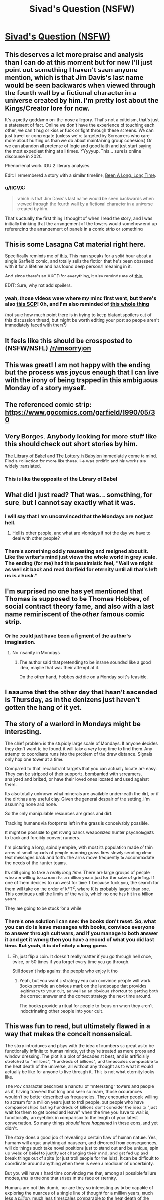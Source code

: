 #+TITLE: Sivad's Question (NSFW)

* [[https://www.fanfiction.net/s/13635237/1/Sivad-s-Question][Sivad's Question (NSFW)]]
:PROPERTIES:
:Author: gazemaize
:Score: 137
:DateUnix: 1593977622.0
:DateShort: 2020-Jul-06
:END:

** This deserves a lot more praise and analysis than I can do at this moment but for now I'll just point out something I haven't seen anyone mention, which is that Jim Davis's last name would be seen backwards when viewed through the fourth wall by a fictional character in a universe created by him. I'm pretty lost about the Kings/Creator lore for now.

It's a pretty goddamn on-the-nose allegory. That's not a criticism, that's just a statement of fact. Online we don't have the experience of touching each other, we can't hug or kiss or fuck or fight through these screens. We can just travel or congregate (unless we're targeted by Screamers who care more about hurting us than we do about maintaining group cohesion.) Or we can abandon all pretense of logic and good faith and just start saying the most expedient thing at all times. YYyyyup. This... sure is online discourse in 2020.

Phenomenal work. IOU 2 literary analyses.

Edit: I remembered a story with a similar timeline, [[https://archive.org/stream/Fantastic_v20n02_1970-12_LennyS-cape1736#page/n85/mode/2up][Been A Long, Long Time]].
:PROPERTIES:
:Author: gryfft
:Score: 36
:DateUnix: 1594011500.0
:DateShort: 2020-Jul-06
:END:

*** u/IICVX:
#+begin_quote
  which is that Jim Davis's last name would be seen backwards when viewed through the fourth wall by a fictional character in a universe created by him.
#+end_quote

That's actually the first thing I thought of when I read the story, and I was initially thinking that the arrangement of the towers would somehow end up referencing the arrangement of panels in a comic strip or something.
:PROPERTIES:
:Author: IICVX
:Score: 6
:DateUnix: 1594150696.0
:DateShort: 2020-Jul-08
:END:


** This is some Lasagna Cat material right here.

Specifically reminds me of [[https://www.youtube.com/watch?v=NAh9oLs67Cw][this.]] This man speaks for a solid hour about a single Garfield comic, and totally sells the fiction that he's been obsessed with it for a lifetime and has found deep personal meaning in it.

And since there's an XKCD for everything, it also reminds me of [[https://xkcd.com/915/][this.]]

EDIT: Sure, why not add spoilers.
:PROPERTIES:
:Author: BoojumG
:Score: 27
:DateUnix: 1593982904.0
:DateShort: 2020-Jul-06
:END:

*** yeah, those videos were where my mind first went, but there's also [[http://www.scp-wiki.net/scp-3166][this SCP]]! Oh, and I'm also reminded of [[https://en.wikipedia.org/wiki/Cow_Tools][this whole thing]]

(not sure how much point there is in trying to keep blatant spoilers out of this discussion thread, but might be worth editing your post so people aren't immediately faced with them?)
:PROPERTIES:
:Author: The_Wadapan
:Score: 7
:DateUnix: 1593983723.0
:DateShort: 2020-Jul-06
:END:


** It feels like this should be crossposted to (NSFW/NSFL) [[/r/imsorryjon]]
:PROPERTIES:
:Author: Escapement
:Score: 27
:DateUnix: 1593983820.0
:DateShort: 2020-Jul-06
:END:


** This was great! I am not happy with the ending but the process was joyous enough that I can live with the irony of being trapped in this ambiguous Monday of a story myself.
:PROPERTIES:
:Author: magicjaijo
:Score: 20
:DateUnix: 1593979408.0
:DateShort: 2020-Jul-06
:END:


** The referenced comic strip: [[https://www.gocomics.com/garfield/1990/05/30]]
:PROPERTIES:
:Author: Dufaer
:Score: 18
:DateUnix: 1593988290.0
:DateShort: 2020-Jul-06
:END:


** Very Borges. Anybody looking for more stuff like this should check out short stories by him.

[[https://sites.evergreen.edu/politicalshakespeares/wp-content/uploads/sites/226/2015/12/Borges-The-Library-of-Babel.pdf][The Library of Babel]] and [[https://web.itu.edu.tr/%7Einceogl4/modernism/lotteryofbabylon.pdf][The Lottery in Babylon]] immediately come to mind. Find a collection for more like these. He was prolific and his works are widely translated.
:PROPERTIES:
:Author: Revlar
:Score: 16
:DateUnix: 1593987105.0
:DateShort: 2020-Jul-06
:END:

*** This is like the opposite of the Library of Babel
:PROPERTIES:
:Author: IICVX
:Score: 10
:DateUnix: 1594003342.0
:DateShort: 2020-Jul-06
:END:


** What did I just read? That was... something, for sure, but I cannot say exactly what it was.
:PROPERTIES:
:Author: TrebarTilonai
:Score: 35
:DateUnix: 1593981918.0
:DateShort: 2020-Jul-06
:END:

*** I will say that I am unconvinced that the Mondays are not just hell.
:PROPERTIES:
:Author: TrebarTilonai
:Score: 29
:DateUnix: 1593982406.0
:DateShort: 2020-Jul-06
:END:

**** Hell is other people, and what are Mondays if not the day we have to deal with other people?
:PROPERTIES:
:Author: IICVX
:Score: 18
:DateUnix: 1593987464.0
:DateShort: 2020-Jul-06
:END:


*** There's something oddly nauseating and resigned about it. Like the writer's mind just views the whole world in grey scale. The ending (for me) had this pessimistic feel, "Well we might as well sit back and read Garfield for eternity until all that's left us is a husk."
:PROPERTIES:
:Author: Raszhivyk
:Score: 2
:DateUnix: 1594804676.0
:DateShort: 2020-Jul-15
:END:


** I'm surprised no one has yet mentioned that Thomas is supposed to be Thomas Hobbes, of social contract theory fame, and also with a last name reminiscent of the /other/ famous comic strip.
:PROPERTIES:
:Author: Roneitis
:Score: 15
:DateUnix: 1594011124.0
:DateShort: 2020-Jul-06
:END:

*** Or he could just have been a figment of the author's imagination.
:PROPERTIES:
:Author: IICVX
:Score: 5
:DateUnix: 1594039234.0
:DateShort: 2020-Jul-06
:END:

**** No insanity in Mondays
:PROPERTIES:
:Author: Makin-
:Score: 10
:DateUnix: 1594043562.0
:DateShort: 2020-Jul-06
:END:

***** The author said that pretending to be insane sounded like a good idea, maybe that was their attempt at it.

On the other hand, Hobbes /did/ die on a Monday so it's feasible.
:PROPERTIES:
:Author: IICVX
:Score: 12
:DateUnix: 1594045705.0
:DateShort: 2020-Jul-06
:END:


** I assume that the other day that hasn't ascended is Thursday, as in the denizens just haven't gotten the hang of it yet.
:PROPERTIES:
:Author: ketura
:Score: 15
:DateUnix: 1594034254.0
:DateShort: 2020-Jul-06
:END:


** The story of a warlord in Mondays might be interesting.

The chief problem is the stupidly large scale of Mondays. If anyone decides they don't want to be found, it will take a /very/ long time to find them. Any attempt to coordinate runs into the problem of the draw distance. Signals only hop one tower at a time.

Compared to that, recalcitrant targets that you can actually locate are easy. They can be stripped of their supports, bombarded with screamers, analyzed and bribed, or have their loved ones located and used against them.

Its also totally unknown what minerals are available underneath the dirt, or if the dirt has any useful clay. Given the general despair of the setting, I'm assuming none and none.

So the only manipulable resources are grass and dirt.

Tracking humans via footprints left in the grass is conceivably possible.

It might be possible to get roving bands weaponized hunter psychologists to track and forcibly convert runners.

I'm picturing a long, spindly empire, with most its population made of thin arms of small squads of people manning grass fires slowly sending clear text messages back and forth. the arms move frequently to accommodate the needs of the hunter teams.

Its still going to take a /really long time/. There are large groups of people who are willing to scream for a million years just for the sake of griefing. If one of them decides to run west for time T because fuck you, the search for them will take on the order of k*T^2, where K is probably larger than one. This continues until the limits of the walls, which no one has hit in a billion years.

They are going to be stuck for a while.
:PROPERTIES:
:Author: immortal_lurker
:Score: 14
:DateUnix: 1594006718.0
:DateShort: 2020-Jul-06
:END:

*** There's one solution I can see: the books don't reset. So, what you can do is leave messages with books, convince everyone to answer through cult wars, and if you manage to both answer it and get it wrong then you have a record of what you did last time. But yeah, it is definitely a long game.
:PROPERTIES:
:Author: CreationBlues
:Score: 4
:DateUnix: 1594017161.0
:DateShort: 2020-Jul-06
:END:

**** Eh, just flip a coin. It doesn't really matter if you go through hell once, twice, or 50 times if you forget every time you go through.

Still doesn't help against the people who enjoy it tho
:PROPERTIES:
:Author: Roneitis
:Score: 3
:DateUnix: 1594109753.0
:DateShort: 2020-Jul-07
:END:

***** Yeah, but you want a strategy you can convince people will work. Books provide an obvious mark on the landscape that provides legitimacy to your cult, as well as an obvious shortcut to getting both the correct answer and the correct strategy the next time around.

The books provide a ritual for people to focus on when they aren't indoctrinating other people into your cult.
:PROPERTIES:
:Author: CreationBlues
:Score: 1
:DateUnix: 1594121607.0
:DateShort: 2020-Jul-07
:END:


** This was fun to read, but ultimately flawed in a way that makes the conceit nonsensical.

The story introduces and plays with the idea of numbers so great as to be functionally infinite to human minds, yet they're treated as mere props and window dressing. The plot is a plot of decades at best, and is artificially stretched to "millions", "hundreds of billions", and timescales comparable to the heat death of the universe, all without any thought as to what it would actually be like for anyone to live through it. This is not what eternity looks like.

The PoV character describes a handful of "interesting" towers and people as if, having traveled that long and seen so many, those occurances wouldn't be better described as frequencies. They encounter people willing to scream for a million years just to troll people, but people who have companionships lasting hundreds of billions don't consider the idea to "just wait for them to get bored and leave" when the time you have to wait is, functionally, an eyeblink in comparison to the length of your latest conversation. So many things /should have happened/ in these eons, and yet didn't.

The story does a good job of revealing a certain flaw of human nature. Yes, humans will argue anything ad nauseam, and divorced from consequences, will do things such take novel positions just to stand out and be unique, spin up webs of belief to justify not changing their mind, and get fed up and break things out of spite (or just troll people for the lulz). It can be difficult to coordinate around anything when there is even a modicum of uncertainty.

But you will have a hard time convincing me that, among all possible failure modes, /this/ is the one that arises in the face of eternity.

Humans are not this dumb, nor are they so interesting as to be capable of exploring the nuances of a single line of thought for a million years, much less a /billion/, much less timescales comparable to the heat death of the universe.

Just as the screamers get bored and carry on, so to would everyone else. Even given the conceit that it's an unsolvable problem (as if even in the Mondays, someone wouldn't have thought to treat it like a logic puzzle and get people to coordinate around /that/ after wasting so much time arguing about whether yes or no means anything when it's literally keeping you all from going to paradise -- or even shifting to try and make progress on understanding human psychology and why such patterns emerge in the first place!) -- even then, eventually people would /also get tired of the question/. Not just a few. Absolutely friggen everyone!

Okay, so you can't touch and can't have sex and can't hurt each other and can't ever die, yadayada. Yes, and? It sucks, but after miserating over it for basically eternity, you'd think someone would have the insight that you don't need an externally imposed, rubber-stamped, This-Is-What-The-Creator--Themselves-Intended paradise to be handed to you in order to have a fulfilling existence. You can in fact just do it yourself! You literally have all the time in the world!

Fun premise, good writing, very entertaining. But I'm not reading a story about humans.
:PROPERTIES:
:Author: -Vecht-
:Score: 32
:DateUnix: 1594019312.0
:DateShort: 2020-Jul-06
:END:

*** Thank you for writing this comment; it's very helpful. This is fantastic criticism.
:PROPERTIES:
:Author: gazemaize
:Score: 23
:DateUnix: 1594038892.0
:DateShort: 2020-Jul-06
:END:

**** I'm glad you find it useful! I very nearly didn't write it, because I know what it is to be an author and have people tear into your hard work. If anything I want to encourage you. You're quite talented and I look forward to reading whatever you do next.
:PROPERTIES:
:Author: -Vecht-
:Score: 13
:DateUnix: 1594041466.0
:DateShort: 2020-Jul-06
:END:


**** Glorious.

​

But I was confused about the seeming omission of the "No, because there is no Jon Arbuckle --- he is a ficitonal character and the world of Garfield does not exist" argument. The question as posed does not exclude this answer.
:PROPERTIES:
:Author: kleind305
:Score: 3
:DateUnix: 1594251790.0
:DateShort: 2020-Jul-09
:END:


**** Timeskips are the death of logic.
:PROPERTIES:
:Score: 1
:DateUnix: 1594106338.0
:DateShort: 2020-Jul-07
:END:


*** What kind of paradise you imagine people could make out of nothing but grass, mud and Garfield books? Time isn't a magical solution to everything in absense of any useful resources. There's no material for almost anything to happen, except for maybe some origami art, using the books pages. Also you could probably weave the grass into some kind of a shitty rope, but then what?

Even going inwards instead of outwards with building paradise and trying to wirehead yourself buddism-esque way doesn't work, because it's impossible to go insane in Mondays (the story even mentions people who tried this approach and failed at it).
:PROPERTIES:
:Author: XorolaVenter
:Score: 13
:DateUnix: 1594034151.0
:DateShort: 2020-Jul-06
:END:

**** u/-Vecht-:
#+begin_quote
  What kind of paradise you imagine people could make out of nothing but grass, mud and Garfield books?
#+end_quote

You still have a brain, no? And access to some fraction of approximately 1/7 of all the humans who ever lived. That's a lot of brains, and I hear you can do pretty interesting things with them. Some people even claim they might be the most complex things in existence (I personally think those people might be underselling existence, but who am I to judge?).

#+begin_quote
  [...] but then what?
#+end_quote

Sounds like a fun and fully recursive problem. I do enjoy a good challenge!

--------------

If that's not enough to hint at what I'm too lazy to elaborate on in this comment, this is where I [[https://www.lesswrong.com/posts/nCvvhFBaayaXyuBiD/shut-up-and-do-the-impossible][obnoxiously quote LW at you]] in passing while offering a deep insight. Unfortunately, I'm also too lazy to think of a suitably deep insight. I suppose "I respect your right to be upset at not having a definite final happy ending, but don't tell me what I can't do with my immortality or where it has to 'end up' to be worth it" might suffice?
:PROPERTIES:
:Author: -Vecht-
:Score: 15
:DateUnix: 1594036955.0
:DateShort: 2020-Jul-06
:END:

***** Just for fun, I figured I'd take the quickest crack I feel like I reasonably can at constructing utopia within Mondays:

#+begin_quote
  I can remember everyone I have spoken to since I have come here and all the conversations I have had in enough detail to recreate them perfectly in my head.
#+end_quote

Here's our keystone. Everybody has nearly perfect memory.

Suppose for a moment that two chess enthusiasts meet, and they want to play chess, but they haven't any pieces. However, they both have perfect memories and understand the rules of chess very well. This is sufficient for them to play chess. [[https://xkcd.com/505/][In fact, this is sufficient for simulation of arbitrary universes.]] (If that level of granularity is unrealistic, crunchy tabletop campaigns work too.) Screamers cannot permanently end these universes, either. Since they remain perfect in memory, the best the Screamers can do is pause execution, and if someone has a sufficient mental grasp of the universe they're imagining, they may even continue execution while cut off from others. This is all very wordy to say that given infinite time and no need for food, sleep, or shelter, humanity would invent an infinite number of imagination games. (To quote [[https://www.gocomics.com/garfield/1989/10/28][the Garfield strip in which we learn the events of the comic are all in fact delusions within a dying cat's mind]], "An imagination is a powerful tool. It can tint memories of the past, shade perceptions of the present, or paint a future so vivid that it can entice... or terrify, all depending on how we conduct ourselves today...")

Virtual currencies are even possibly feasible. Can Sivad be used to get answers to arbitrary math problems or to pass messages to other people in Mondays? It seems unlikely, since the universe of Mondays seems to be designed to discourage communication outside one's own bubble, but if he allows access to any shared information of any kind, it could essentially create arbitrary additional layers of reality, and if he allows arbitrary mathematical operations, he may even be able to offer encryption services.

One thing I'm curious about that I don't see addressed much in the story is the idea of people congregating. It seems like people mostly wander around freely without any reason to gather in one place, with only the Screamers bothering to coordinate at all. So, hypothetically, any number of people could occupy the same physical space. It would be an interesting game (and therefore something that people would likely try) to see how many people could hold one book at the same time. After all, people are able to interact with each other through physical objects. What would happen if thirty people all held the same book with both hands and, holding onto it as firmly as possible, took off sprinting North? Would they be able to accelerate the book faster than they normally move, and thereby, accelerate each other? What if that number went up to a hundred people? A thousand people? It might be a way to try to reach a wall-- gather everyone in a tower who wants to go North with you, ride a book north to the next tower, repeat. If you can get up a good amount of speed, start stopping at every other tower so you don't have to stop as often (then every third tower, etc.) At that point, even if you lose people occasionally, you should still bring a good bit of novelty to the towers you travel to, and if you can get the book travel meme to spread, you might be able to use it to travel more easily around Mondays later on, once you've traced out the perimeter. (after all, any time a sufficient number of people all want to go the same direction, they'd just self-coordinate around a travel book. Yes, some people would scream or try to interfere, but they'd be outmuscled by sheer volume.)

Edit: I had a couple of other thoughts. For one, Screamers can be countered by plugging one's ears with grass and inventing sign language. In fact, to disorient the Screamers, they could join in on the screaming, and just abandon sound as a communications channel.

Another thought I had was the possibility that eventually, once the book meme spreads enough, an anti-travel-book meme might arise, and people might gather to pirate books whose only purpose is seeking out and taking control of other books to interfere with people's attempts to travel.

Hmmm. it's not a septillion years' worth of worldbuilding good, but I would be interested in hearing some stories about a contingent of people trying to reach the northern wall by riding a Garfield book. They'd only stay on the forefront of the meme's light cone until somebody puts together a faster book and catches up to them. Then once the meme has caught up to them, it's a giant game of tag with an unknown and fluctuating number of players. Or... a marathon gauntlet.

Heck, once book piracy emerges, you might wind up with anti-pirate books. Enforcers around the center of Mondays who hunt down any book who's interfering with the use of travel books.

Actually hold on books are a scarce commodity suddenly and nooooow you've got the basis for slavery and capitalism and wars and heists (the books don't regenerate, right? so factions would start stockpiling books because eventually only the factions with the books can travel...)

So, to extend things to their logical conclusions, at some point somebody in Mondays might sit down and describe a long, involved, complex story with hundreds of protagonists and millions of plotlines to someone over the course of several centuries, followed by a cryptographic signature spoken aloud character for character then verified alone with Sivad, after which point the client gives payment in the form of three Garfield books, whose value is that it 1. is a scarce good and 2. allows any old horde of humanity to travel at a reasonable pace elsewhere in the world to catch up on the highly valuable stories there.

It's not sex, drugs, or rock n' roll, but it's something to do. I wonder how large a choir could be assembled in Mondays. They could all stand right on top of each other and try to harmonize and compose and sing a song together. Well, hmm, everyone's voice sounds like German purring, but there is air (they puff it out their noses while they read Garfield at the end) so presumably vocalizations are possible and I don't think musicality is explicitly outlawed by Mondays' physics.
:PROPERTIES:
:Author: gryfft
:Score: 22
:DateUnix: 1594069123.0
:DateShort: 2020-Jul-07
:END:

****** Now that's good stuff.

I'm not sure I'm convinced that just imagining stuff happen, without any external stimulus (since the narrator in the story is able to distinguish between memories and events, there has to be some noticeable distinction between what people there imagine and what is really happening), would be sufficient to make it into utopia, but then I remember [[http://i.imgur.com/Y17qMMp.jpg][a Terraria player spending years entertaining themselves by imagining things the game can't feasibly support happen]] and, in general, people who are really into roleplay and yeah, for sure it would be a paradise for this kind of people at least.

Virtual currencies are possibly feasible, yeah. I guess they could be used in exchange for stories and to facilitate the creation of more stories.

I don't think communication through Sivad would be possible, the form it takes seems to be everyone's personal delusion and it avoids disclosing most of the info about things happening in Mondays.

The book travel idea is interesting. There isn't much to see in the world of Mondays, but it could cut the time needed to find everyone (though it sounds to me that the bottleneck is convincing people to take the same side on the question).
:PROPERTIES:
:Author: XorolaVenter
:Score: 8
:DateUnix: 1594109426.0
:DateShort: 2020-Jul-07
:END:

******* I admit that imagination games are a bit weak, but considering the immortality and absence of any need to worry about resources, I figure it's around ~17776 levels of finding things to do with isolated immortal existence. And, I think the power of [[https://www.gocomics.com/garfield/1989/10/28][imagination]] in Garfield being what it is diegetically, Sivad would need to nerf the pleasure derived from imagination pretty hard before Mondays could be considered a net negative. (But it could well be that part of "not letting people go insane" includes being simply unable to suspend disbelief or achieve any level of immersion in any form of storytelling, depending on how hard Sivad is enforcing the hell dimension aspect.)

Edit: Just read the link, and hm. I was excited to see another example of somebody getting much more out of a video game than people usually do, but the casual racism ruins it for me. (Yes, I know, 4chan, free speech, but this isn't 4chan and it doesn't make me feel great when I see casually racist stuff anywhere near this sub.)
:PROPERTIES:
:Author: gryfft
:Score: 4
:DateUnix: 1594151766.0
:DateShort: 2020-Jul-08
:END:


***** Waving your hands around and saying "brains are magic though, surely they'd come up with something in billions of years" is fine and all, but its not really an interesting answer. Would the story be better if the author wrote "and then they somehow built a paradise out of nothing because theyre epic humans, the end"?
:PROPERTIES:
:Author: XorolaVenter
:Score: 6
:DateUnix: 1594042530.0
:DateShort: 2020-Jul-06
:END:

****** u/-Vecht-:
#+begin_quote
  Would the story be better if the author wrote "and then they somehow built a paradise out of nothing because theyre epic humans, the end"?
#+end_quote

No, and that wasn't my criticism.
:PROPERTIES:
:Author: -Vecht-
:Score: 7
:DateUnix: 1594053509.0
:DateShort: 2020-Jul-06
:END:


*** u/serge_cell:
#+begin_quote
  much less a billion , much less timescales comparable to the heat death of the universe.
#+end_quote

Hundreds of billions is not timescale of heat death of the universe. Timescale of heat death of the universe is ten in power hundred (plus minus fifty), or possibly much more depending on the model.

Generally I agree - that kind of system would be ruled by statistical physics - switch to paradise is kind of inevitable if system is not hardcoded to avoid it. It should happen even before everyone brain would become random generator of electrochemical signals.
:PROPERTIES:
:Author: serge_cell
:Score: 6
:DateUnix: 1594044102.0
:DateShort: 2020-Jul-06
:END:


*** This criticism is essentially a statement of fact - "given this premise, X would not happen, Y would" - which seems to me a strange thing to be confident about.

Yes, people would tire of the question, but they would tire of everything else about Mondays too, and wanting to get out, question-related problems is the sensible thing to focus on. Humans aren't infinitely stupid, but we /are/ bad at coordination, and /total/ coordination gets exponentially harder with billions of people and no fast communications. Whether you can have a fulfilling life given eternity, grass and other people seems like a longstanding philosophical problem, with strong arguments on either side.

Which of these forces would win out? I don't know, and I certainly don't expect my guess to be better or worse than that of the author, or that of anyone else without relevant experience, which I'm not convinced exists.

Another angle - even if I were more confident in whatever opinion I held, I'm not sure I could hold this against the story. It wouldn't make it a story about not-humans, it would make it a story about humans, presenting an opinion contradictory to mine about how humans are. So, while I might then /disagree/ with the story, it would hardly be nonsensical because of it.
:PROPERTIES:
:Author: LupoCani
:Score: 8
:DateUnix: 1594042607.0
:DateShort: 2020-Jul-06
:END:


** It's stated to be a binary question with a correct solution, but it's not stated that the correct solution is unchanging and there's a pretty easy hypothetical mechanism for that change: the correct solution depends on authorial intent, and +Davis+ Sivad is the actual author. He just decides which choice he intends when the vote is leaning one way or the other.

This could mean it's Actually Impossible to escape, but somehow I feel like rather than that he'd change the answer to ensure that whichever answer is converged on ends up correct...if people can converge on any answer at all. That makes it seem more like a "test" and less like a crapshoot

Also it's not like he's bound to tell the truth, anyway. The entire premise is potentially questionable, although far more interesting if one doesn't.
:PROPERTIES:
:Author: ThatEeveeGuy
:Score: 10
:DateUnix: 1594003715.0
:DateShort: 2020-Jul-06
:END:


** The answer is NO by the way.

> There is a series of comics less than year before the comic in question where Garfield awakens to find himself living in an existential nightmare, Jon and Odie abandoned him and he starves in an empty house and pretends everything is ok.

Sorry for this imperfect quote, can't copy from [[https://fanfiction.net][fanfiction.net]].

Anyway - the rest of the comics happen inside starving Garfield's brain, so nothing really happens, so the answer is No.

​

EDIT: the first strip from the series [[https://www.gocomics.com/garfield/1989/10/24]]
:PROPERTIES:
:Author: ajuc
:Score: 7
:DateUnix: 1594015465.0
:DateShort: 2020-Jul-06
:END:

*** This has my vote for correct answer and flips me from YES to NO. It /was/ canonically all a dream in a starving cat's mind.
:PROPERTIES:
:Author: gryfft
:Score: 5
:DateUnix: 1594016469.0
:DateShort: 2020-Jul-06
:END:

**** But how could Garfield not only not notice, but /survive/ in a house abandoned for years?
:PROPERTIES:
:Author: Ardvarkeating101
:Score: 3
:DateUnix: 1594061256.0
:DateShort: 2020-Jul-06
:END:

***** Ah, but there is no indication that the rest of the strip takes place over the course of years. Like the Occurrence at Owl Creek Bridge, all of this may be happening in the instant before Garfield expires.
:PROPERTIES:
:Author: gryfft
:Score: 4
:DateUnix: 1594062508.0
:DateShort: 2020-Jul-06
:END:

****** No, I mean when he wakes up at be beginning of the strip, it's clear the house has been abandoned for years. What has he been doing for all that time?
:PROPERTIES:
:Author: Ardvarkeating101
:Score: 3
:DateUnix: 1594072749.0
:DateShort: 2020-Jul-07
:END:


*** Going for no as well. There's no reason for the date in the comic to be the same as the publishing date given the ageless nature of the characters. Surprised that the date is a prominent feature of the question but gets no discussion.
:PROPERTIES:
:Author: googolplexbyte
:Score: 1
:DateUnix: 1594405662.0
:DateShort: 2020-Jul-10
:END:


** Clever. I was thinking that the great insight was merely that the answer is irrelevant, you just need to pick one, by coin flip if need be, and coordinate. Ie, you will only be let into heaven once you can solve the coordination problem on a massive scale, otherwise you'd ruin heaven once you got there.
:PROPERTIES:
:Author: lordcirth
:Score: 14
:DateUnix: 1593992606.0
:DateShort: 2020-Jul-06
:END:

*** This might start to happen if two massive and highly visible organizations, one of the opinion "yes" and one of the opinion "no" realized this and decided to flip a coin, with the loser officially converting to the winner's side.
:PROPERTIES:
:Author: zaxqs
:Score: 3
:DateUnix: 1594619945.0
:DateShort: 2020-Jul-13
:END:


** Would someone mind explaining the ending? Is the point of view character implying that those people are some kind of zombies or are stuck in a endless loop of reading? I interpret the ending to mean that you could convince and sync everyone in Mondays except these kind of people, but I don't understand why. Is it because some people are happy there and wouldn't want to leave?

Is there a clue from the fact that 1 other day hasn't been collapsed yet?
:PROPERTIES:
:Author: RetardedWabbit
:Score: 6
:DateUnix: 1593992546.0
:DateShort: 2020-Jul-06
:END:

*** u/IICVX:
#+begin_quote
  Would someone mind explaining the ending?
#+end_quote

A common theme in the strips is Garfield saying "I hate Mondays", which is a really strange thing for an unemployed literal feline to think. However, given the name of this particular purgatory, it's almost certainly a feeling shared by most other residents.

Thus, after having found (perhaps) the seven people in 1/7th of the entire population of humanity who actually /enjoy/ Garfield, the punchline to the story itself is "I love Mondays!"
:PROPERTIES:
:Author: IICVX
:Score: 30
:DateUnix: 1594003801.0
:DateShort: 2020-Jul-06
:END:


*** Those people like spending eternity reading Garfield and will never participate in answering the question. (Or will always make sure that at least one pair has opposite answers)
:PROPERTIES:
:Author: Reply_or_Not
:Score: 17
:DateUnix: 1593993009.0
:DateShort: 2020-Jul-06
:END:


** for its length this story is doing so so so much? It reminds me a lot of 17776 or some of Ted Chiang's short stories (and presumably lots of other stuff) where it lays out an absurd premise and then super efficiently explores how people realistically react to it. Some spoilery thoughts:

- the towers seem analogous to forums/threads or (more likely) Discord servers/channels, with the screamers being trolls etc etc
- this isn't the main thrust of the work, which instead is using the never-ending hell that is Garfield as... a never-ending hell
- sivad is just davis backwards, obviously
- was inclined to think death-by-cookie-dough is a reference to something but maybe not
- I'm reminded of that one SSC story about scissor statements
:PROPERTIES:
:Author: The_Wadapan
:Score: 14
:DateUnix: 1593983491.0
:DateShort: 2020-Jul-06
:END:

*** Why not just use spoilers insead of rot13?
:PROPERTIES:
:Author: WilyCoyotee
:Score: 8
:DateUnix: 1593993262.0
:DateShort: 2020-Jul-06
:END:

**** I thought the former didn't work for old reddit users, but I was mistaken - thank you, edited!
:PROPERTIES:
:Author: The_Wadapan
:Score: 1
:DateUnix: 1593997050.0
:DateShort: 2020-Jul-06
:END:


*** Cookie dough death usually implies Salmonella. Maybe Salmon, the famous cat food?
:PROPERTIES:
:Author: fljared
:Score: 4
:DateUnix: 1594046130.0
:DateShort: 2020-Jul-06
:END:


** [deleted]
:PROPERTIES:
:Score: 5
:DateUnix: 1593992680.0
:DateShort: 2020-Jul-06
:END:

*** u/IICVX:
#+begin_quote
  I'm guessing that the last group of people don't want to leave, and will intentionally choose the opposite of whatever answer is chosen.
#+end_quote

All they need to do is form a pact that some of them will pick Yes and some will pick No, and as long as they never change their answers it'll never end. The answer does have to be globally unanimous, after all.
:PROPERTIES:
:Author: IICVX
:Score: 5
:DateUnix: 1594003532.0
:DateShort: 2020-Jul-06
:END:


*** The bad actor scenario was indeed fucking hilarious.
:PROPERTIES:
:Author: CeruleanTresses
:Score: 1
:DateUnix: 1594360740.0
:DateShort: 2020-Jul-10
:END:


** The narrator refers to staying in some places for millions of years. Now, surely there are some people who enjoy Garfield; by all means. But to read the same limited corpus of comics, over and over again, for /literally millions/ of /literally years/? No; come on. Even allowing for one-seventh of humanity being within Mondays, that is not within the limits of human psychology.

Nonetheless, the story is good enough that it inspired me to look for a weakness, which is the mark of skill for any dystopia.
:PROPERTIES:
:Author: King_of_Men
:Score: 10
:DateUnix: 1594014324.0
:DateShort: 2020-Jul-06
:END:

*** [deleted]
:PROPERTIES:
:Score: 7
:DateUnix: 1594046646.0
:DateShort: 2020-Jul-06
:END:

**** Additionally, at some point a sixty-strong band of Screamers is going to find that tower, get up in the Readers' faces, and scream at them for a million years. I think that even those few humans capable of enjoying a Garfield comic for more than a minute or so would find that this treatment interfered a bit with their reading.
:PROPERTIES:
:Author: King_of_Men
:Score: 5
:DateUnix: 1594054416.0
:DateShort: 2020-Jul-06
:END:


** The following is almost a stream of conscious as I read this story, writing basically what I think as soon as I read it without reading the rest of the story. I write this after reading the story just to show you how natural gaze's world-building is and how coherently it follows through. >!

#+begin_quote
  If one runs in any cardinal direction from a tower at a fast pace
#+end_quote

Is there a magnetic field then?

If not how do you know what a cardinal direction is. Without the sun for orientation cardinal directions will be significantly less useful, only those with compasses can use them.

Also the choice of "first floor" instead of ground floor suggests that this land is not European (0 = ground is used in the United Kingdom, most European countries, Mexico, Cambodia and former British colonies.)

If the bedrooms are not decorated how do people know they are bedrooms? Or does a bed not count as decoration? What about wardrobes or en suites? The lack of kitchens or farms or washing machines or bathrooms suggests that these people need no food and excrete no substance but do sleep.

If the book is indestructible I suspect its use in construction or science to be useful.

#+begin_quote
  It is impossible to see two at once from the same location.
#+end_quote

The obvious question seems to be reflection. If you look at one tower then raise a mirror to occupy only part of your field of view what do you see? If you close one eye and bring the mirror to occupy all of the other eye you should see the tower in the mirror right? Then if you reverse eyes you will see another tower.

Also it says always exactly one, presumably this isn't true if you look at the sky, or the ground, or close your eyes, or are blind, or look in between the towers.

Monday as the second day instead of first day of the week is uniquely American I believe. I don't understand why he says human name though. "Monday" is hardly a human name it's an English name. Surely people who arrive will be speaking different languages. After all in Chinese and many other languages Monday = "first" + "day".

#+begin_quote
  There were never children in Mondays. Those who die before the age of sixteen are sent immediately to the shared paradise.
#+end_quote

So murder all children is the moral suggestion for the pregame life? If you could communicate with them that is.

I'm happy I managed to predict the inability to excrete just from the absent description earlier in the text. That's why you really have to comb gaze's stuff. Everything is there or not with a purpose.

#+begin_quote
  We do not and cannot speak any language from Earth. I once knew English and some Portuguese, and I cannot remember how to speak either. The language on Mondays sounds similar to German, I am told, but it involves frequent purring, which we are all innately capable of. Strangely, it often takes newcomers minutes or hours to first notice the switch.
#+end_quote

If you do not remember how to speak it do you not remember things like the name of Monday after all German starts the week on Monday and has a ground floor of 0 not 1. If you can compare the language to German it would seem to me it would require some sort of processing.

With the Garfield books are the names translated or in English? Again this would seem like a clue you could garner about the language.

Regarding the answer it seems obvious to me that even if the character did consume dog semen it would take multiple days to produce and print a comic so the comic released upon that day would obviously not have been on the same day so the answer is no. There's also the greater question that no date applies to a comic since it was released on that date doesn't mean the character existed at that time.

Also the culture clash from 200,000 years of homo sapiens has to be great. Even if you can't hurt people you can emotionally isolate them and attack them in other ways. Humans are social creatures and having 10 people follow someone to harass them seems to be unavoidable.

Abandoning the conversation to leave for the next tower seems unproductive. Isn't the point to convince everyone at one tower to vote one way? The way doesn't seem to matter since Sivad is willing to disclose information about the previous vote (that it didn't happen). Plus 50/50 better than 0 odds. Arguing whether it's right or wrong seems really dumb. Just keep getting everyone to agree on one vote and then reset memory do it again. Flip a coin to choose what side. This way eventually you'll get out even if it takes a few attempts. Though in general I don't think it's possible to get everyone to agree and such an endeavour is pointless as there will be people with mental health issues incapable of changing their vote.

Screamers! This story is excellent at foreshadowing and following through on premises.

I don't get the ending joke sadly but nice story anyway.!<
:PROPERTIES:
:Author: RMcD94
:Score: 11
:DateUnix: 1593990177.0
:DateShort: 2020-Jul-06
:END:

*** I believe the joke is that there are at least 7 people who are quite content to sit about and read Garfield all day, and thus will never give Sivad an answer, as that would end the world.
:PROPERTIES:
:Author: lordcirth
:Score: 26
:DateUnix: 1593992498.0
:DateShort: 2020-Jul-06
:END:

**** That's the situation, but I'd say the "joke" is that at the end he asks those people how they feel about Mondays and they reply "We love Mondays!" Which is, y'know, the opposite of Garfield's catchphrase.
:PROPERTIES:
:Author: RiOrius
:Score: 14
:DateUnix: 1593997429.0
:DateShort: 2020-Jul-06
:END:

***** I thought it was that they hated Mondays, and this causes the narrator's revelation that the problem is unsolvable because Garfield is some kind of deity or arbiter of reality, and he "hates Mondays" and doesn't want the people there to escape. I might be reading too much into it, but one mark against the idea that the complacent Garfield-readers /themselves/ are the immovable obstacle is that there must be people who are content to read Garfield all day who died on other days of the week, but there are other days that managed to move on to the paradise. The one thing that we know is unique about Mondays is that it's Mondays, the thing Garfield hates.
:PROPERTIES:
:Author: CeruleanTresses
:Score: 3
:DateUnix: 1594360266.0
:DateShort: 2020-Jul-10
:END:

****** u/alexeyr:
#+begin_quote
  but there are other days that managed to move on to the paradise
#+end_quote

But the other days don't necessarily have a Garfield-related question.
:PROPERTIES:
:Author: alexeyr
:Score: 1
:DateUnix: 1596301479.0
:DateShort: 2020-Aug-01
:END:

******* Good point, I guess we have no way of knowing whether the Garfield stuff is baked into the fabric of the whole universe or just specifically Mondays.
:PROPERTIES:
:Author: CeruleanTresses
:Score: 1
:DateUnix: 1596316469.0
:DateShort: 2020-Aug-02
:END:


*** [deleted]
:PROPERTIES:
:Score: 14
:DateUnix: 1593992761.0
:DateShort: 2020-Jul-06
:END:

**** It did say this after but I'd argue there's a difference between insanity and some psychological builds which would result in never changing
:PROPERTIES:
:Author: RMcD94
:Score: 4
:DateUnix: 1594028288.0
:DateShort: 2020-Jul-06
:END:


*** u/Ozryela:
#+begin_quote
  Monday as the second day instead of first day of the week is uniquely American I believe.
#+end_quote

It's not. Not sure why you think it would be unique American.

Traditionally in both Judaism and Christianity Sunday is the first day of the week. According to both religions, God created the world in 6 days and rested on the 7th day, which is the Sabbat, which is Saturday. Christians moved their holy day to Sunday to celebrate Jesus's resurrection, but still recognize Saturday is the 7th day.

I don't know when the shift to seeing Monday as the first day of the week happened, but it must have been in relatively modern times.
:PROPERTIES:
:Author: Ozryela
:Score: 10
:DateUnix: 1593992675.0
:DateShort: 2020-Jul-06
:END:

**** Probably a 5-day workweek thing.
:PROPERTIES:
:Score: 3
:DateUnix: 1594020903.0
:DateShort: 2020-Jul-06
:END:


**** Oh yeah I didn't think of the past and future. Still Monday is definitely going to be a minority as in the future China will only dominate more. And historically Christians have been a minority of humanity

There are also all the Muslims who don't start on Sunday too
:PROPERTIES:
:Author: RMcD94
:Score: 1
:DateUnix: 1594028077.0
:DateShort: 2020-Jul-06
:END:


** Errors:

#+begin_quote
  My first question when I came was where.
#+end_quote

This reads to me like a cut-off sentence. I guess it's correct, just stylized into unnaturalness. But that makes it interrupt the flow of narration for me.

#+begin_quote
  to provide me with reason
#+end_quote

This is a very weird formulation.

#+begin_quote
  Jon's optimism was rarely awarded.
#+end_quote

"rewarded"

#+begin_quote
  Jon attempted to unsuccessfully seduct Garfield's veterinarian
#+end_quote

"seduce"
:PROPERTIES:
:Author: Dufaer
:Score: 5
:DateUnix: 1593988228.0
:DateShort: 2020-Jul-06
:END:


** I initially fell into the dog urine camp, because having never smelled much of either, I expect dog urine to smell and taste worse, and thus to motivate a stronger immediate reaction from Jon. Dog urine makes sense with Liz's remark because a common pregnancy test is to look for hormones in the urine; thus, she means "You have just consumed the urine of a bitch whom I have ascertained is pregnant."

However, perhaps this does not hold water, or other liquids. Odie is assigned male gender; if this matches the dog's biological sex, then /he/ cannot bear puppies and would not be tested for pregnancy. If Odie is physically male, then he would be the most likely source of dog semen in the exam room; although I don't believe expressing semen is a typical part of a veterinary check-up. Perhaps he's being bred?

If on the other hand, Odie is biologically female and fertile, she may be the recipient of an impregnation or the provider of urine intended for a pregnancy test.

If the liquid is /from/ Odie, then female Odie implies urine and male Odie implies semen.

If the liquid is intended /for/ Odie, then Odie must be female and it's semen.

What fraction of dogs have an assigned gender (including name, pronouns, fur decorations) different from their biological sex? If Odie is (say) 5% likely to be misgendered, then Jon might be too naïve to know whether his dog is a boy dog or a girl dog. However Liz, who has inspected Odie all over, knows for sure (but may maintain Jon's ruse out of politeness).

(Also yeah, Odie was Lyman's dog at one point. Lyman was totally Jon's boyfriend, at least according to my half-sister. (It was the '80s, we were bored.))
:PROPERTIES:
:Author: fubo
:Score: 4
:DateUnix: 1594021565.0
:DateShort: 2020-Jul-06
:END:


** This may be the 2nd most horrifying thing I've ever read. Bravo.
:PROPERTIES:
:Author: fljared
:Score: 4
:DateUnix: 1594047228.0
:DateShort: 2020-Jul-06
:END:

*** Really? There are a lot of horrifying things... this seems more funny to me.
:PROPERTIES:
:Author: zaxqs
:Score: 2
:DateUnix: 1594538072.0
:DateShort: 2020-Jul-12
:END:

**** I suppose it's a matter of perspective.

But the idea that the most important question in my existance is also the dumbest, combined with it being the ultimate group project- a legion of people who all have to agree on the same thing, with the added caveats of being impossible to tell who might be defecting just out of spite, or hiding just to be an ass.

It's a weird, pointless hell, with heaven right there. There's no reason things should be that way. They just are, and you might never be able to fix them.

I mean, sure, it's funny that the ultimate meaning is whether or not Jim Davis got an Adult Swim tier potty humor joke into the milktoast world of newspaper comics, but imagine living it.
:PROPERTIES:
:Author: fljared
:Score: 3
:DateUnix: 1594575135.0
:DateShort: 2020-Jul-12
:END:

***** Eh, you can't go insane, and surely you can find something interesting to do. There's no active torture, which means it's nowhere near even the top 10 most horrifying things I've ever read.

It reminds me most of 17776, which made me mildly sad and also somewhat envious.
:PROPERTIES:
:Author: zaxqs
:Score: 2
:DateUnix: 1594596842.0
:DateShort: 2020-Jul-13
:END:


*** Now I really wanna know what #1 is
:PROPERTIES:
:Author: malgician
:Score: 1
:DateUnix: 1595737657.0
:DateShort: 2020-Jul-26
:END:

**** [[http://unsongbook.com/interlude-%D7%99-the-broadcast/][The Broadcast interlude]], from Unsong. It's not necessary to have read the rest of the work to appreciate; the broadcast itself is in part II of the link.
:PROPERTIES:
:Author: fljared
:Score: 1
:DateUnix: 1595737847.0
:DateShort: 2020-Jul-26
:END:


** Thank you. Thank you. Drink the coffee. Yes please. Another one? Don't mind if I do.
:PROPERTIES:
:Author: dapperAF
:Score: 6
:DateUnix: 1593978348.0
:DateShort: 2020-Jul-06
:END:


** Sivad is Davis backwards. So is the author asking this question about his own work.

Did I miss it, or did nobody in the story make that connection after millions of years of study of the question?
:PROPERTIES:
:Author: Rorschach_And_Prozac
:Score: 3
:DateUnix: 1593996375.0
:DateShort: 2020-Jul-06
:END:

*** Nobody knows English in Mondays. Its kind of hard to figure our how they would experience the name Sivad, and how they experience reading the words Jim Davis in the comic strip or remembering the name from their time on Earth. Still, I think it's plausible they wouldn't be able to tell.
:PROPERTIES:
:Author: Kerbal_NASA
:Score: 9
:DateUnix: 1593999353.0
:DateShort: 2020-Jul-06
:END:


*** Maybes that his name is Davis backwards means the true answer is opposite from common logic, and therefore Jon didn't drink dog semen.

Or maybe it means that you should believe the opposite of what Davis said in interviews, and therefore he did drink dog semen.
:PROPERTIES:
:Author: Revlar
:Score: 5
:DateUnix: 1593997199.0
:DateShort: 2020-Jul-06
:END:

**** A lot of interesting discussion here. It would be a shame if someone were to

AAAAAAAAAAAAAAAAAAAAAAAAAAAAAAAAAAAHHHHHHHH
:PROPERTIES:
:Author: Rorschach_And_Prozac
:Score: 20
:DateUnix: 1593997702.0
:DateShort: 2020-Jul-06
:END:


*** It's a different language, the alphabet presumably won't reverse the same way.
:PROPERTIES:
:Score: 2
:DateUnix: 1593999922.0
:DateShort: 2020-Jul-06
:END:


** brilliant.

we all know a few people who love mondays...
:PROPERTIES:
:Author: flagamuffin
:Score: 2
:DateUnix: 1593991416.0
:DateShort: 2020-Jul-06
:END:

*** Who hate Mondays, ironically, you mean.
:PROPERTIES:
:Author: Revlar
:Score: 3
:DateUnix: 1593997070.0
:DateShort: 2020-Jul-06
:END:


** Great work! There's a novel called [[https://en.wikipedia.org/wiki/The_Doomed_City][The Doom City]] by the Strugatsky brothers, which I haven't read but the synopsis sounds similar in some ways.
:PROPERTIES:
:Author: alexshatberg
:Score: 2
:DateUnix: 1594072966.0
:DateShort: 2020-Jul-07
:END:


** Feels like a low intensity horror story.
:PROPERTIES:
:Author: Luminous_Lead
:Score: 1
:DateUnix: 1594272859.0
:DateShort: 2020-Jul-09
:END:


** They can do it, in fact, they can't avoid doing it. Eternity is a /ridiculously/ long time.

I don't know how long it will take, but even just 3 ^ ^ ^ 3 years is certainly more than enough.
:PROPERTIES:
:Author: zaxqs
:Score: 1
:DateUnix: 1594531279.0
:DateShort: 2020-Jul-12
:END:


** I feel like in its way this story is far more dangerous than 'Basilisk' could hope to be.
:PROPERTIES:
:Score: -10
:DateUnix: 1593982624.0
:DateShort: 2020-Jul-06
:END:

*** What danger does this story hold? Roko's Basilisk was silly, but the danger was people taking it seriously. Why do you think this is worse?
:PROPERTIES:
:Author: Flashbunny
:Score: 9
:DateUnix: 1593989616.0
:DateShort: 2020-Jul-06
:END:

**** Roko inspired paranoia or hatred. Something like this? It inspires despair.
:PROPERTIES:
:Score: -6
:DateUnix: 1593995690.0
:DateShort: 2020-Jul-06
:END:

***** Not really? It's a tragic story, but it's ultimately just a story. It's not going to get people panicking and seriously changing how they act.
:PROPERTIES:
:Author: Flashbunny
:Score: 7
:DateUnix: 1593995920.0
:DateShort: 2020-Jul-06
:END:


*** Link?
:PROPERTIES:
:Author: walruz
:Score: 2
:DateUnix: 1593984483.0
:DateShort: 2020-Jul-06
:END:

**** Probably just referring to the whole Roko's Basilisk debacle, which I maintain was thoroughly silly.
:PROPERTIES:
:Author: BoojumG
:Score: 9
:DateUnix: 1593984931.0
:DateShort: 2020-Jul-06
:END:

***** Explain for the out of the loop?
:PROPERTIES:
:Author: bigbysemotivefinger
:Score: 1
:DateUnix: 1594009237.0
:DateShort: 2020-Jul-06
:END:

****** Someone came up with a decision theory-flavored version of pascal's wager that involved reasoning about a hypothetically possible superintelligence that would torture people forever if they failed to help create it, and posted the idea to LessWrong. Eliezer Yudkowsky overreacted initially, calling out the author with shouty words, and then later deleted the posts. Streisand effect blew it up, causing it to be "the thing" LW and even EY are known for outside of rationalist circles.

It is /really/ not worth promulgating, and although some people purportedly worried about it to the extreme, no one actually takes it seriously.
:PROPERTIES:
:Author: -Vecht-
:Score: 11
:DateUnix: 1594012355.0
:DateShort: 2020-Jul-06
:END:

******* In case anyone around here is actually nervous about it, here are two remedies; one for people who are just ordinary LW-fan level of crazy (like me), and one for people who put their bonus weirdness points into Shadow a few years back:

1. What makes you think there's just /one/ acausal superintelligence out there? There can be lots. Lots and lots, and they all want your support, and /they all want different things./

One of them really wants you to pursue a career as a chip designer. One of them wants you to advance the cause of racial justice so that it can impose an orderly police state (can't have an orderly police state with so many disorderly police). One of them wants you to have at least three children if you have a Ph.D., because that's its filter for producing more patient and diligent humans.

All of those gods are strong gods with institutional might that can help you. The Basilisk god is twitching in the corner in a shabby overcoat and pilled woolen socks. It's sad, but nobody can help him because he kills all his friends. If you want to worship a god, worship one that will do something for you, not some skeezy crackhead god.

2. From a chaos magic perspective: If you /tried/ to do what the Basilisk legend says it wants, well, /you can't just casually dial up a malicious, deceptive egregore and be 100% sure you're talking to the right one./ You're shouting into the Umbra and asking for something that hates humanity to shout back. What makes you think you're talking to the Basilisk instead of to Paranoia, or Death (your own), or just your own anxiety? If someone tried to "cooperate" with the Basilisk, it would go about as poorly as a teenager trying to "cooperate" with Slenderman and getting horribly played by a troll. Slenderman and the Basilisk are faint wispy shades of an egregore compared to what usually gets people killing themselves.
:PROPERTIES:
:Author: fubo
:Score: 8
:DateUnix: 1594029543.0
:DateShort: 2020-Jul-06
:END:
